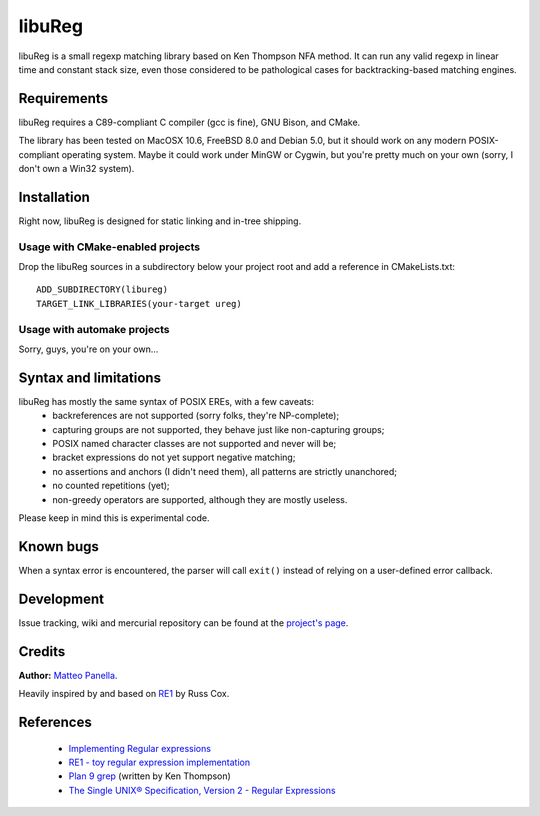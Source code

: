 .. -*- restructuredtext -*-

libuReg
=======

libuReg is a small regexp matching library based on Ken Thompson NFA method. It
can run any valid regexp in linear time and constant stack size, even those
considered to be pathological cases for backtracking-based matching engines.

Requirements
************
libuReg requires a C89-compliant C compiler (gcc is fine), GNU Bison, and
CMake.

The library has been tested on MacOSX 10.6, FreeBSD 8.0 and Debian 5.0, but it
should work on any modern POSIX-compliant operating system. Maybe it could work
under MinGW or Cygwin, but you're pretty much on your own (sorry, I don't own a
Win32 system).

Installation
************
Right now, libuReg is designed for static linking and in-tree shipping.

Usage with CMake-enabled projects
~~~~~~~~~~~~~~~~~~~~~~~~~~~~~~~~~
Drop the libuReg sources in a subdirectory below your project root and add a
reference in CMakeLists.txt:

::
 
 ADD_SUBDIRECTORY(libureg)
 TARGET_LINK_LIBRARIES(your-target ureg)

Usage with automake projects
~~~~~~~~~~~~~~~~~~~~~~~~~~~~
Sorry, guys, you're on your own...

Syntax and limitations
**********************
libuReg has mostly the same syntax of POSIX EREs, with a few caveats:
 * backreferences are not supported (sorry folks, they're NP-complete);
 * capturing groups are not supported, they behave just like non-capturing
   groups;
 * POSIX named character classes are not supported and never will be;
 * bracket expressions do not yet support negative matching;
 * no assertions and anchors (I didn't need them), all patterns are strictly
   unanchored;
 * no counted repetitions (yet);
 * non-greedy operators are supported, although they are mostly useless.

Please keep in mind this is experimental code.

Known bugs
**********
When a syntax error is encountered, the parser will call ``exit()`` instead of
relying on a user-defined error callback.

Development
***********
Issue tracking, wiki and mercurial repository can be found at the `project's page <http://bitbucket.org/rfc1459/libureg/>`_.

Credits
*******

**Author:** `Matteo Panella <morpheus@level28.org>`_.

Heavily inspired by and based on `RE1 <http://code.google.com/p/re1/>`_ by Russ Cox.

References
**********
 * `Implementing Regular expressions <http://swtch.com/~rsc/regexp/>`_
 * `RE1 - toy regular expression implementation <http://code.google.com/p/re1/>`_
 * `Plan 9 grep <http://swtch.com/usr/local/plan9/src/cmd/grep/>`_ (written by Ken Thompson)
 * `The Single UNIX® Specification, Version 2 - Regular Expressions <http://www.opengroup.org/onlinepubs/007908799/xbd/re.html>`_
